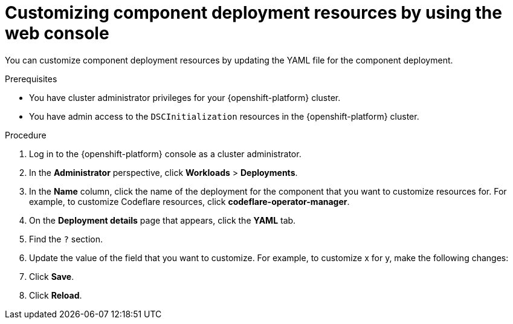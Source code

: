 :_module-type: PROCEDURE

[id="customizing-component-deployment-resources-using-web-console_{context}"]
= Customizing component deployment resources by using the web console

[role='_abstract']
You can customize component deployment resources by updating the YAML file for the component deployment.

.Prerequisites
* You have cluster administrator privileges for your {openshift-platform} cluster.
* You have admin access to the `DSCInitialization` resources in the {openshift-platform} cluster.

.Procedure
. Log in to the {openshift-platform} console as a cluster administrator.
. In the *Administrator* perspective, click *Workloads* > *Deployments*.
. In the *Name* column, click the name of the deployment for the component that you want to customize resources for. For example, to customize Codeflare resources, click *codeflare-operator-manager*.
. On the *Deployment details* page that appears, click the *YAML* tab.
. Find the `?` section.
. Update the value of the field that you want to customize. For example, to customize x for y, make the following changes:
+
[source]
----
----
. Click *Save*.
. Click *Reload*.

.Verification

//[role='_additional-resources']
//.Additional resources